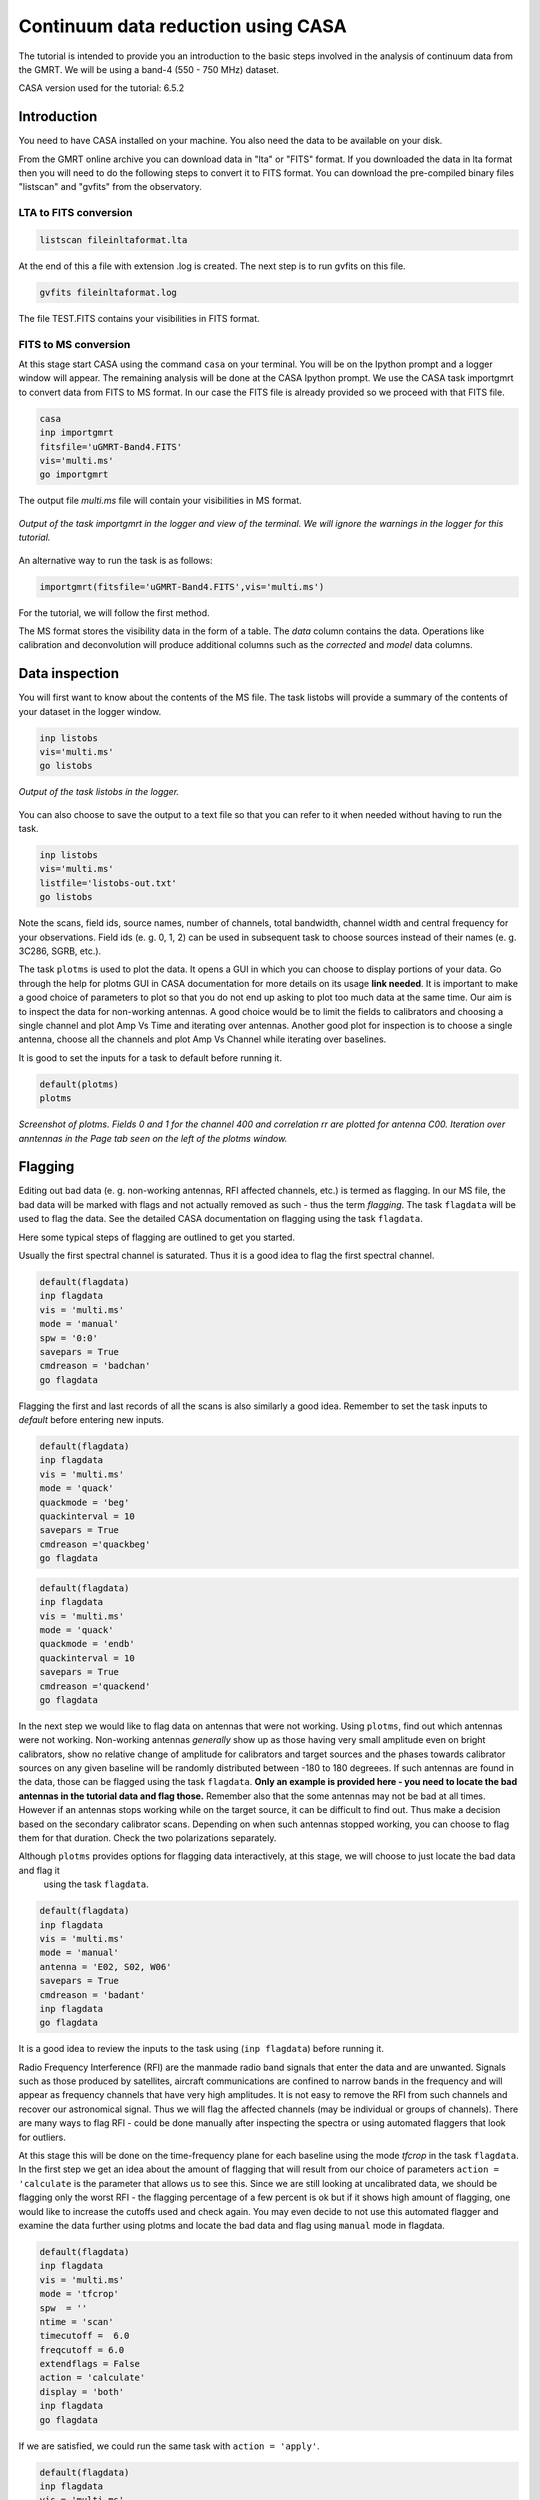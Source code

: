 .. _continuumb4:

Continuum data reduction using CASA
====================================

The tutorial is intended to provide you an introduction to the basic steps involved in 
the analysis of continuum data from the GMRT. We will be using a band-4 (550 - 750 MHz) 
dataset.

CASA version used for the tutorial: 6.5.2

Introduction
-------------

You need to have CASA installed on your machine. You also need the data to be 
available on your disk.

From the GMRT online archive you can download data in "lta" or "FITS" format. If you downloaded the data in lta format then you will need to do the following steps to convert it to FITS format. You can download the pre-compiled binary files "listscan" and "gvfits" from the observatory. 

LTA to FITS conversion
+++++++++++++++++++++++

.. code-block:: 
   
   listscan fileinltaformat.lta

At the end of this a file with extension .log is created. The next step is to run gvfits on this file.

.. code-block:: 
   
   gvfits fileinltaformat.log 

The file TEST.FITS contains your visibilities in FITS format.

FITS to MS conversion
++++++++++++++++++++++

At this stage start CASA using the command ``casa`` on your terminal. You will be on the Ipython prompt and a logger window will appear. 
The remaining analysis will be done at the CASA Ipython prompt. We use the CASA task importgmrt to convert 
data from FITS to MS format. In our case the FITS file is already provided so we proceed with that FITS file.

.. code-block::

   casa
   inp importgmrt
   fitsfile='uGMRT-Band4.FITS'
   vis='multi.ms'
   go importgmrt

The output file *multi.ms* file will contain your visibilities in MS format.

.. figure:: /images/continuum/importgmrtlog.png
   :alt: Importgmrt log
   :align: center
   :scale: 70% 
   
   *Output of the task importgmrt in the logger and view of the terminal. We will ignore the warnings in the logger for this tutorial.*

An alternative way to run the task is as follows:

.. code-block::

   importgmrt(fitsfile='uGMRT-Band4.FITS',vis='multi.ms')

For the tutorial, we will follow the first method.

The MS format stores the visibility data in the form of a table. The *data* column contains the data. Operations 
like calibration and deconvolution will produce additional columns such as the *corrected* and *model* data columns.

Data inspection
----------------

You will first want to know about the contents of the MS file. 
The task listobs will provide a summary of the contents of your dataset in the logger window. 

.. code-block::

   inp listobs
   vis='multi.ms'
   go listobs

.. figure:: /images/continuum/listobslog.png
   :alt: Listobs log
   :align: center
   :scale: 70% 
   
   *Output of the task listobs in the logger.*

You can also choose to save the output to a text file so that you can refer to it when needed without having to run the task.

.. code-block::

   inp listobs
   vis='multi.ms'
   listfile='listobs-out.txt' 
   go listobs

Note the scans, field ids, source names, number of channels, total bandwidth, channel width and central frequency for your observations.
Field ids (e. g. 0, 1, 2) can be used in subsequent task to choose sources instead of their names (e. g. 3C286, SGRB, etc.).

The task ``plotms`` is used to plot the data. It opens a GUI in which you can choose to display portions of your data.
Go through the help for plotms GUI in CASA documentation for more details on its usage **link needed**.
It is important to make a good choice of parameters to plot so that you do not end up asking to plot too much data at the same 
time. Our aim is to inspect the data for non-working antennas. A good choice would be to limit the fields to 
calibrators and choosing a single channel and plot Amp Vs Time and iterating over antennas. 
Another good plot for inspection is to choose a single antenna, choose all the channels and plot Amp Vs Channel while iterating 
over baselines.

It is good to set the inputs for a task to default before running it. 

.. code-block::

   default(plotms)
   plotms

.. figure:: /images/continuum/plotmsampvstime.png
   :alt: Plotms screenshot
   :align: center
   :scale: 70% 
   
   *Screenshot of plotms. Fields 0 and 1 for the channel 400 and correlation rr are plotted for antenna C00. Iteration over anntennas in the Page tab seen on the left of the plotms window.*


Flagging
---------

Editing out bad data (e. g. non-working antennas, RFI affected channels, etc.) is termed as flagging. In our MS file, 
the bad data will be marked with flags and not actually removed as such - thus the term *flagging*.
The task ``flagdata`` will be used to flag the data. See the detailed CASA documentation on flagging using the 
task ``flagdata``.

Here some typical steps of flagging are outlined to get you started.

Usually the first spectral channel is saturated. Thus it is a good idea to flag the first spectral channel.

.. code-block::

   default(flagdata)
   inp flagdata
   vis = 'multi.ms'
   mode = 'manual'
   spw = '0:0'
   savepars = True
   cmdreason = 'badchan'
   go flagdata


Flagging the first and last records of all the scans is also similarly a good idea. Remember to set the task inputs to *default* 
before entering new inputs. 

.. code-block::

   default(flagdata)
   inp flagdata
   vis = 'multi.ms'
   mode = 'quack'
   quackmode = 'beg'
   quackinterval = 10
   savepars = True
   cmdreason ='quackbeg'
   go flagdata

.. code-block::

   default(flagdata)
   inp flagdata
   vis = 'multi.ms'
   mode = 'quack'
   quackmode = 'endb'
   quackinterval = 10
   savepars = True
   cmdreason ='quackend'
   go flagdata
   
   
In the next step we would like to flag data on antennas that were not working.
Using ``plotms``, find out which antennas were not working. Non-working antennas *generally* show up as those having very small amplitude even on bright calibrators, show no relative change of amplitude for calibrators and target sources and the phases towards calibrator sources on any given baseline will be randomly distributed between -180 to 180 degreees. If such antennas are found in the data, those can be flagged using 
the task ``flagdata``. 
**Only an example is provided here - you need to locate the bad antennas in the tutorial data and flag those.** Remember also that 
the some antennas may not be bad at all times. However if an antennas stops working while on the target source, it can be difficult to find out. Thus make a decision based on the secondary calibrator scans. Depending on when such antennas stopped working, you can choose to flag them for that duration. Check the two polarizations separately.

Although ``plotms`` provides options for flagging data interactively, at this stage, we will choose to just locate the bad data and flag it
 using the task ``flagdata``.


.. code-block::

   default(flagdata)
   inp flagdata
   vis = 'multi.ms'
   mode = 'manual'
   antenna = 'E02, S02, W06'
   savepars = True
   cmdreason = 'badant'
   inp flagdata
   go flagdata

It is a good idea to review the inputs to the task using (``inp flagdata``) before running it.

Radio Frequency Interference (RFI) are the manmade radio band signals that enter the data and are unwanted. Signals such as 
those produced by satellites, aircraft communications are confined to narrow bands in the frequency and will appear as 
frequency channels that have very high amplitudes. It is not easy to remove the RFI from such channels and recover our astronomical 
signal. Thus we will flag the affected channels (may be individual or groups of channels). There are many ways to flag RFI - could be done manually after inspecting the spectra or using automated flaggers that look for outliers.

At this stage this will be done on the time-frequency plane for each baseline using the mode *tfcrop* in the task ``flagdata``.
In the first step we get an idea about the amount of flagging that will result from our choice of parameters ``action = 'calculate`` 
is the parameter that allows us to see this. Since we are still looking at uncalibrated data, we should be flagging only the 
worst RFI - the flagging percentage of a few percent is ok but if it shows high amount of flagging, 
one would like to increase the cutoffs used and check again. You may even decide to not use this automated flagger and examine the 
data further using plotms and locate the bad data and flag using ``manual`` mode in flagdata.

.. code-block::

   default(flagdata)
   inp flagdata
   vis = 'multi.ms'
   mode = 'tfcrop'
   spw  = ''
   ntime = 'scan'
   timecutoff =  6.0
   freqcutoff = 6.0
   extendflags = False
   action = 'calculate'
   display = 'both'
   inp flagdata
   go flagdata 

If we are satisfied, we could run the same task with ``action = 'apply'``.

.. code-block::

   default(flagdata)
   inp flagdata
   vis = 'multi.ms'
   mode = 'tfcrop'
   spw  = ''
   ntime = 'scan'
   timecutoff =  6.0
   freqcutoff = 6.0
   extendflags = False
   action = 'apply'
   display = ''
   inp flagdata
   go flagdata


.. figure:: /images/continuum/plotmsafterantfcropflags.png
   :alt: Plotms screenshot after flagging
   :align: center
   :scale: 70% 

If you happen to wrongly flag and would like to restore the older flags, use the task ``flagmanager`` and then delete the wrong flags.


Now we extend the flags (growtime 80 means if more than 80% is flagged then fully flag, change if required) 


.. code-block::

   default(flagdata)
   vis = 'multi.ms'
   mode = 'extend'
   growtime=80.0
   growfreq=80.0
   action='apply'
   inp flagdata
   go flagdata

 
Absolute flux density calibration
----------------------------------

In this step, flux densities are set for the standard flux calibrator in the data. 

.. code-block::

   default(setjy)
   vis = 'multi.ms'
   field = '3C147'
   go setjy

.. figure:: /images/continuum/setjylog.png
   :alt: Screenshot of the log after setjy
   :align: center
   :scale: 80% 

If more than one flux calibrators are present, run it for each of the sources.

Delay and bandpass calibration
-------------------------------

First we will do delay calibration. In calibration, a reference antenna is required. Here "C00" is only taken as an example. You may use any antenna that is working for the whole duration of the observation. We will henceforth be using a central portion of the bandwidth. Depending on 
the shape of the band, you may change this selection.


.. code-block::

   default(gaincal)
   vis = 'multi.ms'
   caltable = 'multi.K1'
   field ='3C286'
   spw = '0:51~1950'
   solint = '60s'
   refant = 'C00'
   solnorm = True
   gaintype = 'K'
   inp gaincal
   go gaincal




An initial gain calibration will be done. 

.. code-block::

   default(gaincal)
   vis = 'multi.ms'
   caltable = 'multi.G0'
   field ='3C286'
   spw = '0:51~1950'
   solint = 'int'
   refant = 'C00'
   minsnr = 2.0
   gaintype = 'G'
   gaintable = ['multi.K1']
   inp gaincal
   go gaincal


Bandpass calibration using the flux calibrator. 


.. code-block::

   default(bandpass)
   vis = 'multi.ms'
   caltable = 'multi.B1'
   field ='3C286'
   spw = '0:51~1950'
   solint = 'inf'
   refant = 'C00'
   minsnr = 2.0
   solnorm = True
   gaintable = ['multi.K1','multi.G0']
   inp bandpass
   go bandpass


Examine the bandpass table using plotms. Choose the bandpass table multi.B1 in data and check the plots Amp Vs Channels and Phase Vs Channels 
iterated over antennas.

Note the shape of the band across the frequencies. 


Gain calibration
-----------------

A final gain calibration will be done in this step. The task ``gaincal`` will be run on the calibrators (flux calibrator/s, and gain calibrator/s).

.. code-block::

   default(gaincal)
   vis = 'multi.ms'
   caltable = 'multi.AP.G1'
   field ='3C286'
   spw = '0:51~1950'
   solint = '120s'
   refant = 'C00'
   minsnr = 2.0
   gaintype = 'G'
   gaintable = ['multi.K1', 'multi.B1']
   interp = ['nearest,nearestflag', 'nearest,nearestflag']\
   inp gaincal
   go gaincal

   default(gaincal)
   vis = 'multi.ms'
   caltable = 'multi.AP.G1'
   field ='1248-199'
   spw = '0:51~1950'
   solint = '120s'
   refant = 'C00'
   minsnr = 2.0
   gaintype = 'G'
   gaintable = ['multi.K1', 'multi.B1']
   interp = ['nearest,nearestflag', 'nearest,nearestflag']
   append = True
   inp gaincal
   go gaincal


The flux density of the phase calibrator will be set in the following step.

.. code-block::

   default(fluxscale)
   inp fluxscale
   vis = 'multi.ms'
   caltable = 'multi.AP.G1'
   fluxtable = 'multi.fluxscale'
   reference = '3C286'
   transfer = '1248-199'
   inp fluxscale
   go fluxscale

.. figure:: /images/continuum/fluxscalelog.png
   :alt: Screenshot of the log after fluxscale
   :align: center
   :scale: 70% 


Transfer of gain calibration to the target
-------------------------------------------

First we apply the calibration to the amplitude and phase calibrators. This taskcreates the *corrected* data column in the MS file.

.. code-block::

   default(applycal)
   inp applycal
   vis='multi.ms'
   field='3C286'
   spw ='0:51~1950'
   gaintable=['multi.fluxscale', 'multi.K1', 'multi.B1']
   gainfield=['3C286','','']
   interp=['nearest','','']
   calwt=[False]
   inp applycal
   go applycal


.. code-block::

   default(applycal)
   inp applycal
   vis='multi.ms'
   field='1248-199'
   spw ='0:51~1950'
   gaintable=['multi.fluxscale', 'multi.K1', 'multi.B1']
   gainfield=['1248-199','','']
   interp=['nearest','','']
   calwt=[False]
   inp applycal
   go applycal




Calibrate the target. 

.. code-block::

   default(applycal)
   inp applycal
   vis='multi.ms'
   field='SGRB'
   spw ='0:51~1950'
   gaintable=['multi.fluxscale', 'multi.K1', 'multi.B1']
   gainfield=['1248-199','','']
   interp=['nearest','','']
   calwt=[False]
   inp applycal
   go applycal

Use the task ``plotms`` to examine the calibrated data. You need to select *corrected* data column for plotting.

.. figure:: /images/continuum/fluxcalaftercal.png
   :alt: Screenshot of the plotms Amp Vs UVwave after calibration for the flux calibrator
   :align: center
   :scale: 80% 

   *The calibrated Amp Vs UVwave for the flux calibrator.*

.. figure:: /images/continuum/phasecalaftercal.png
   :alt: Screenshot of the plotms Amp Vs UVwave after calibration for the phase calibrator
   :align: center
   :scale: 80% 

   *The calibrated Amp Vs UVwave for the calibrator 1248-199.* 

You will notice that there are some baselines showing higher amplitudes than the majority or some showing a large scatter.

Use ``plotms`` to locate which antennas and baselines have the outlier data. 
Use the task ``flagdata`` to flag that data. 

Splitting the calibrated target source data
--------------------------------------------

We will split the calibrated target source data to a new file and do the subsequent analysis on that file.
Here we have chosen to drop some more of the edge channels.

.. code-block::

   default(mstransform)
   inp mstransform
   vis='multi.ms' 
   outputvis = 'SGRB-split.ms'
   field='SGRB'
   spw='0:201~1800'
   datacolumn='corrected'
   inp mstransform
   go mstransform

Flagging on calibrated data
----------------------------

In this section flagging is done on calibrated target source data.

.. code-block::

   default(flagdata)
   inp flagdata
   vis = 'SGRB-split.ms'
   mode = 'tfcrop'
   timecutoff = 5.0 
   freqcutoff = 5.0 
   timefit = 'poly'
   freqfit = 'line'
   extendflags=False
   inp flagdata
   go flagdata

   flagdata(vis='SGRB-split.ms',mode="tfcrop", datacolumn="data", field='', antenna='',spw = '', ntime="scan", timecutoff=5.0, freqcutoff=5.0, timefit="poly",freqfit="line",flagdimension="freqtime", extendflags=False, timedevscale=5.0,freqdevscale=5.0, extendpols=False,growaround=False, action="apply", flagbackup=True,overwrite=True, writeflags=True)

flagdata(vis='SGRB-split.ms',mode="tfcrop",timecutoff=5.0, freqcutoff=5.0, timefit="line",freqfit="poly", extendflags=False)

You may try out using window statistics and vary ntime to attain better flagging. Though always be careful about not overdoing the flags.

The mode ``rflag`` needs to be used with more caution. It is better to select uvranges where you expect the amplitudes to be comparable.

.. code-block::

   default(flagdata)
   inp flagdata
   vis='SGRB-split.ms'
   mode="rflag"
   uvrange = '>3klamda'
   timedevscale=5.0
   freqdevscale=5.0
   spectralmax=500.0
   extendflags=False
   inp flagdata
   go flagdata

   
   flagdata(vis='SGRB-split.ms',mode="rflag",datacolumn="data",field='', timecutoff=5.0, antenna='',spw = '', freqcutoff=5.0,timefit="poly",freqfit="poly",flagdimension="freqtime", extendflags=False, timedevscale=5.0,freqdevscale=5.0,spectralmax=500.0,extendpols=False, growaround=False, flagneartime=False,flagnearfreq=False,action="apply",flagbackup=True,overwrite=True, writeflags=True)

Examine the data using ``plotms``. Flag individual baselines as may be needed.


Averaging in frequency
-----------------------

The data are averaged in frequency to reduce the volume of the data. However the averaging is done only such that one is not affected by *bandwidth smearing*. For Band 4 it is recommended to average up to 10 channels (when BW is 200 MHz over 2048 channels). However in order to keep the computation time reasonable, for this tutorial we will average 20 channels. You can check the effect of this on the shapes of the 
sources at the edges of the field.


.. code-block::

   default(mstransform)
   inp mstransform
   vis='SGRB-split.ms'
   outputvis='SGRB-avg-split.ms'
   chanaverage=True 
   chanbin=20
   inp mstransform
   go mstransform

Some more flagging will be done on the data at this stage to get the final dataset for imaging.


Imaging
--------

We will use the task tclean for imaging. To save on computation, in this example we have set wprojplanes=128. In general to account for the w-term more accurately set wprojplanes= -1 so that it will be calculated internally in CASA. In this example we have used *interactive = False* in tclean. You may choose to do an *interactive = True*, put the boxes on the sources you want to deconvolve manually to learn the process. 


.. code-block::

   default(tclean)
   inp tclean
   vis='SGRB-avg-split.ms'
   imagename='SGRB-img'
   imsize=6000
   cell='1.0arcsec'
   specmode='mfs'
   gridder='wproject'
   wprojplanes=128 
   pblimit=0.0001
   deconvolver='mtmfs'
   nterms=2 
   weighting='briggs'
   robust=0
   niter=2000
   threshold='1.0mJy'
   cyclefactor = 0.5 
   interactive=False
   usemask='auto-multithresh'
   pbmask=0.0
   savemodel='modelcolumn'
   inp tclean
   go tclean

Keep an eye on the logger messages to get an idea about the processing and in particular see the total flux cleaned.
Once the task ends successfully, you can view the image using ``imview``. 
The main image you would like to see is the one with the extension *image.tt0*. 
Adjust the data range to display it in a reasonable colour scale to show the peaks as well as the noise in the image.
Also inspect the rest of the images created by tclean - the .psf, .mask, .model, .residual. 

.. code-block::

   imview

.. figure:: /images/continuum/importgmrtlog.png
   :alt: Screenshot of the plotms Amp Vs time after calibration
   :align: center
   :scale: 100% 

   *A zoom-in on the central region of the first image.*


Self-calibration
-----------------

This is an iterative process. The model from the first tclean is used to calibrate the data and the corrected data are then imaged to make a better model and the process is repeated. The order of the tasks is tclean, gaincal, applycal, tclean. A reasonable choice is to do 5 phase only and two amplitude and phase self-calibrations. We start from a longer "solint" (solution interval), for e. g. "8min" and gradually lower it to "1min" during the phase only iterations. For "a&p" self-calibration, again choose a longer solint such as "2min". We keep solnorm=False in phase only iterations and solnorm=True in "a&p" self-calibration. As the iterations advance, the model sky is expected to get better so in the task tclean, lower the threshold and increase niter.

.. code-block::

   default(gaincal)
   gaincal(vis='SGRB-avg-split.ms', caltable='selcal-p1.GT', append=False, field='0', spw='0', uvrange='', solint = '8min', refant ='C00', minsnr = 2.0, gaintype = 'G', solnorm= False, calmode ='p', gaintable = [], interp = ['nearest,nearestflag'], parang = True)

Using the task "plotcal" you can examine the gain table. In successive iterations of self-calibration, you should find that the phases are more and more tightly scattered around zero. If this trend is not there, you can suspect that the self-calibration is not going well - check the previous tclean runs to see if the total cleaned flux was increasing.

.. code-block::

   default(applycal)
   applycal(vis='SGRB-avg-split.ms', field='', gaintable='selcal-p1.GT', gainfield='', applymode='calflag', interp=['linear'], calwt=False, parang=False)


We will split the corrected data to a new file and use it for imaging. This is just for better book-keeping.

.. code-block::

   default(mstransform)
   mstransform(vis='SGRB-avg-split.ms', field='0', spw='0', datacolumn='corrected', outputvis='vis-selfcal-p1.ms')

In the next iteration we will use a larger niter and lower the threshold. In the tclean messages do check the total cleaned flux and the number of iteration needed to reach that.


.. code-block::

   default(tclean)
   tclean(vis='vis-selfcal-p1.ms', imagename='SGRB-img-1', selectdata= True, field='0', spw='0', imsize=9000, cell='1.0arcsec', robust=0, weighting='briggs', specmode='mfs', nterms=2, niter=3000, usemask='auto-multithresh',minbeamfrac=0.1, smallscalebias=0.6, threshold='0.5mJy', pblimit=-1, deconvolver='mtmfs', gridder='wproject', wprojplanes=128, wbawp=False, restoration = True, savemodel='modelcolumn', cyclefactor = 0.5, parallel=False, interactive=False)


Repeat until you stop seeing improvement in the image sensitivity.

After you get your final image you need to do a primary beam correction. The task "widebandpbcor" in CASA does not have the information of the GMRT primary beam shape. A new task has been written for that. You can refer to uGMRT primary beam to get that task and follow the instructions with it to do a primary beam correction for your data.

Acknowledgements: We thank Ishwara Chandra who provided the data used in the Radio Astronomy School for the CASA tutorial. We also thank Nissim Kanekar and Ruta Kale who helped make the first version of this tutorial. The original tutorial has been converted to html by Ruta Kale with help from Shilkumar Meshram. 

